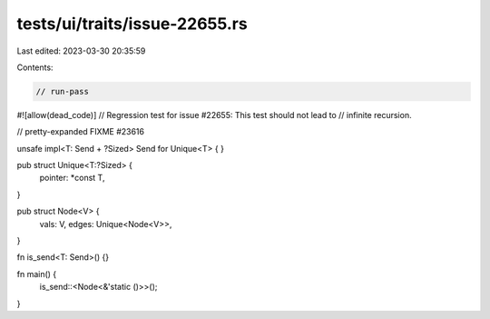 tests/ui/traits/issue-22655.rs
==============================

Last edited: 2023-03-30 20:35:59

Contents:

.. code-block:: rs

    // run-pass
#![allow(dead_code)]
// Regression test for issue #22655: This test should not lead to
// infinite recursion.

// pretty-expanded FIXME #23616

unsafe impl<T: Send + ?Sized> Send for Unique<T> { }

pub struct Unique<T:?Sized> {
    pointer: *const T,
}

pub struct Node<V> {
    vals: V,
    edges: Unique<Node<V>>,
}

fn is_send<T: Send>() {}

fn main() {
    is_send::<Node<&'static ()>>();
}



